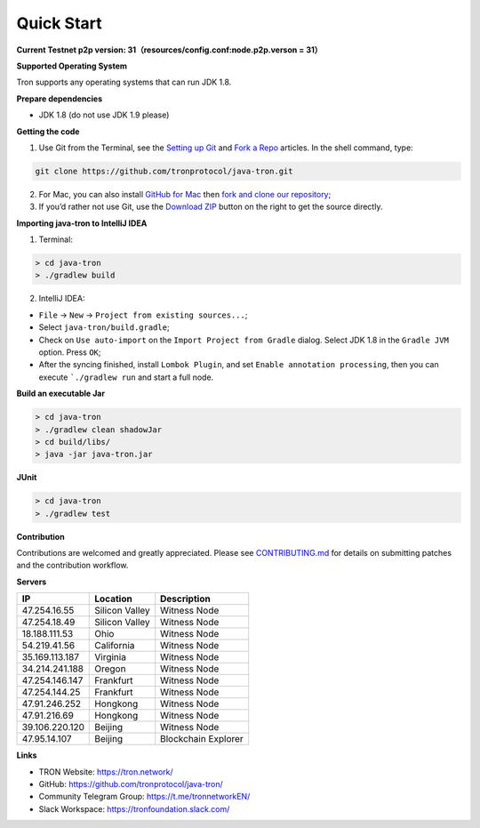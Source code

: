 ===========
Quick Start
===========

.. contents:: Table of contents
  :depth: 1
  :local:

**Current Testnet p2p version: 31（resources/config.conf:node.p2p.verson = 31）**

**Supported Operating System**

Tron supports any operating systems that can run JDK 1.8.

**Prepare dependencies**

* JDK 1.8 (do not use JDK 1.9 please)

**Getting the code**

1. Use Git from the Terminal, see the `Setting up Git <https://help.github.com/articles/set-up-git/>`_ and `Fork a Repo <https://help.github.com/articles/fork-a-repo/>`_ articles. In the shell command, type:

.. code-block:: shell

    git clone https://github.com/tronprotocol/java-tron.git

2. For Mac, you can also install `GitHub for Mac <https://desktop.github.com/>`_ then `fork and clone our repository <https://guides.github.com/activities/forking/>`_;

3. If you’d rather not use Git, use the `Download ZIP <https://github.com/tronprotocol/java-tron/archive/develop.zip>`_ button on the right to get the source directly.

**Importing java-tron to IntelliJ IDEA**

1. Terminal:

.. code-block:: shell

    > cd java-tron
    > ./gradlew build

2. IntelliJ IDEA:

* ``File`` -> ``New`` -> ``Project from existing sources...``;
* Select ``java-tron/build.gradle``;
* Check on ``Use auto-import`` on the ``Import Project from Gradle`` dialog. Select JDK 1.8 in the ``Gradle JVM`` option. Press ``OK``;
* After the syncing finished, install ``Lombok Plugin``, and set ``Enable annotation processing``, then you can execute ```./gradlew run`` and start a full node.

**Build an executable Jar**

.. code-block:: shell

    > cd java-tron
    > ./gradlew clean shadowJar
    > cd build/libs/
    > java -jar java-tron.jar

**JUnit**

.. code-block:: shell

    > cd java-tron
    > ./gradlew test

**Contribution**

Contributions are welcomed and greatly appreciated. Please see `CONTRIBUTING.md <https://github.com/tronprotocol/java-tron/blob/develop/CONTRIBUTING.md>`_ for details on submitting patches and the contribution workflow.

**Servers**

+----------------+-----------------+---------------------+
| IP             | Location        | Description         |
+================+=================+=====================+
| 47.254.16.55   | Silicon Valley  | Witness Node        |
+----------------+-----------------+---------------------+
| 47.254.18.49   | Silicon Valley  | Witness Node        |
+----------------+-----------------+---------------------+
| 18.188.111.53  | Ohio            | Witness Node        |
+----------------+-----------------+---------------------+
| 54.219.41.56   | California      | Witness Node        |
+----------------+-----------------+---------------------+
| 35.169.113.187 | Virginia        | Witness Node        |
+----------------+-----------------+---------------------+
| 34.214.241.188 | Oregon          | Witness Node        |
+----------------+-----------------+---------------------+
| 47.254.146.147 | Frankfurt       | Witness Node        |
+----------------+-----------------+---------------------+
| 47.254.144.25  | Frankfurt       | Witness Node        |
+----------------+-----------------+---------------------+
| 47.91.246.252  | Hongkong        | Witness Node        |
+----------------+-----------------+---------------------+
| 47.91.216.69   | Hongkong        | Witness Node        |
+----------------+-----------------+---------------------+
| 39.106.220.120 | Beijing         | Witness Node        |
+----------------+-----------------+---------------------+
| 47.95.14.107   | Beijing         | Blockchain Explorer |
+----------------+-----------------+---------------------+

**Links**

* TRON Website: https://tron.network/
* GitHub: https://github.com/tronprotocol/java-tron/
* Community Telegram Group: https://t.me/tronnetworkEN/
* Slack Workspace: https://tronfoundation.slack.com/
